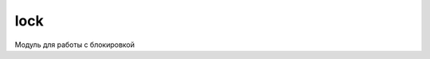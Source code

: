 .. py:module:: lock

lock
====

Модуль для работы с блокировкой 

.. versionadded:: pys60 2.0.0

.. py:method:: LockStatus() 
    
    Возвращает статус блокировки
    
    >>> lock.LockStatus()
    0

.. py:method:: ask() 
    
    Выводит окно запроса блокировки

    >>> lock.ask()

.. py:method:: lock() 

    Включает блокировку клавиатуры
    
    >>> lock.lock()

.. py:method:: lock_with_pass() 
    
    Включает блокировку смартфона с паролем
    
    >>> lock.lock_with_pass()

.. py:method:: unlock() 
    
    Выключает блокировку смартфона
    
    >>> lock.unlock()
